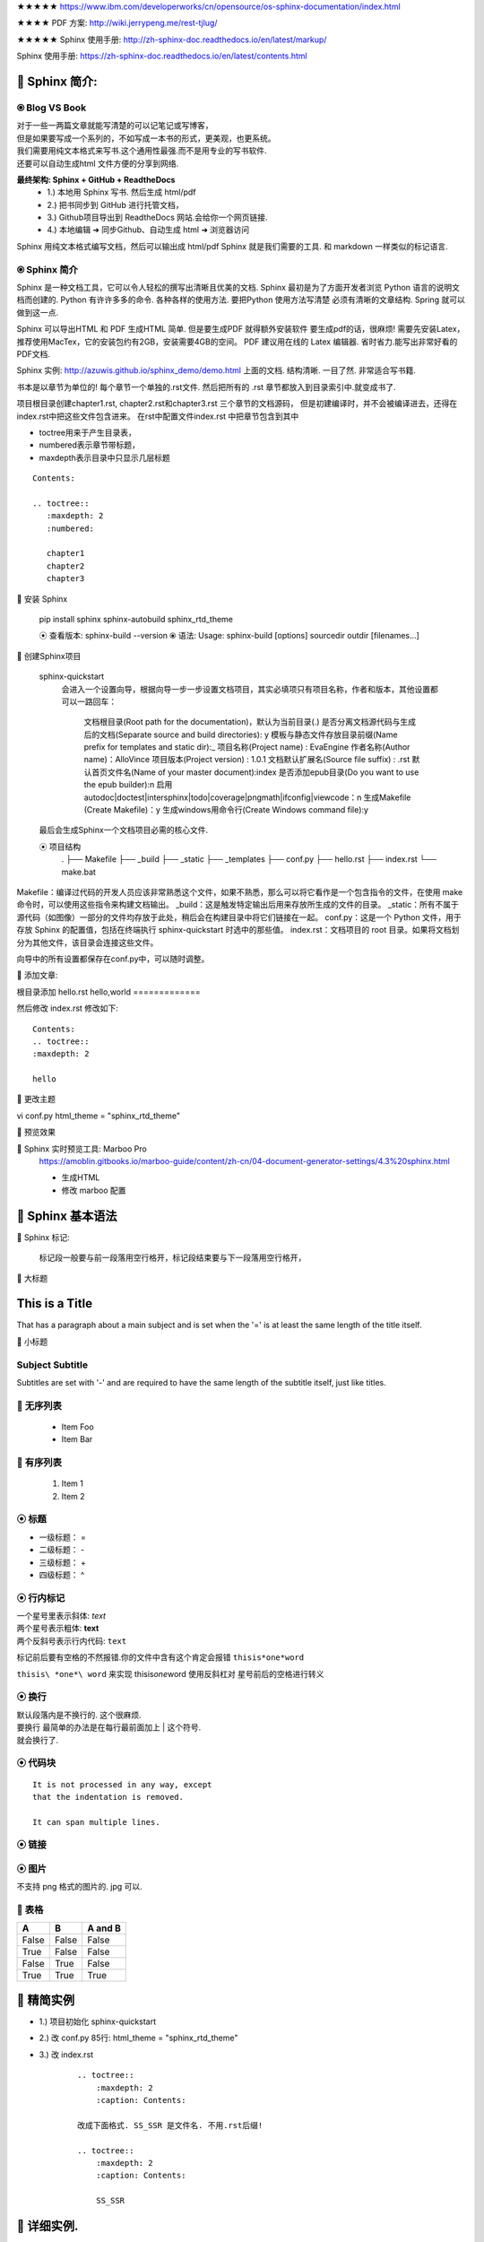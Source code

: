 


★★★★★ https://www.ibm.com/developerworks/cn/opensource/os-sphinx-documentation/index.html


★★★★ PDF 方案:   http://wiki.jerrypeng.me/rest-tjlug/

★★★★★ Sphinx 使用手册:  http://zh-sphinx-doc.readthedocs.io/en/latest/markup/


Sphinx 使用手册:  https://zh-sphinx-doc.readthedocs.io/en/latest/contents.html






🔸 Sphinx 简介:
================================================================================

⦿ Blog VS Book
--------------------------------------------------------------------------------  

| 对于一些一两篇文章就能写清楚的可以记笔记或写博客， 
| 但是如果要写成一个系列的，不如写成一本书的形式，更美观，也更系统。
| 我们需要用纯文本格式来写书.这个通用性最强.而不是用专业的写书软件.
| 还要可以自动生成html 文件方便的分享到网络.

**最终架构: Sphinx + GitHub + ReadtheDocs**
    - 1.) 本地用 Sphinx 写书.  然后生成 html/pdf 
    - 2.) 把书同步到 GitHub 进行托管文档，
    - 3.) Github项目导出到 ReadtheDocs 网站.会给你一个网页链接.
    - 4.) 本地编辑 ➜  同步Github、自动生成 html ➜ 浏览器访问

Sphinx 用纯文本格式编写文档，然后可以输出成 html/pdf 
Sphinx 就是我们需要的工具. 和 markdown 一样类似的标记语言.




⦿ Sphinx 简介
--------------------------------------------------------------------------------  

Sphinx 是一种文档工具，它可以令人轻松的撰写出清晰且优美的文档.
Sphinx 最初是为了方面开发者浏览 Python 语言的说明文档而创建的.
Python 有许许多多的命令. 各种各样的使用方法. 要把Python 使用方法写清楚
必须有清晰的文章结构. Spring 就可以做到这一点.

Sphinx 可以导出HTML 和 PDF
生成HTML 简单. 但是要生成PDF 就得额外安装软件
要生成pdf的话，很麻烦! 需要先安装Latex，推荐使用MacTex，它的安装包约有2GB，安装需要4GB的空间。
PDF 建议用在线的 Latex 编辑器. 省时省力.能写出非常好看的PDF文档.


Sphinx 实例: http://azuwis.github.io/sphinx_demo/demo.html
上面的文档. 结构清晰. 一目了然. 非常适合写书籍.


书本是以章节为单位的! 每个章节一个单独的.rst文件.
然后把所有的 .rst 章节都放入到目录索引中.就变成书了.

项目根目录创建chapter1.rst, chapter2.rst和chapter3.rst 三个章节的文档源码，
但是初建编译时，并不会被编译进去，还得在index.rst中把这些文件包含进来。
在rst中配置文件index.rst 中把章节包含到其中

- toctree用来于产生目录表，
- numbered表示章节带标题，
- maxdepth表示目录中只显示几层标题

:: 

    Contents:

    .. toctree:: 
       :maxdepth: 2 
       :numbered:

       chapter1 
       chapter2 
       chapter3









🔸 安装 Sphinx

    pip install sphinx sphinx-autobuild sphinx_rtd_theme

    ⦿ 查看版本: sphinx-build --version
    ⦿ 语法:     Usage: sphinx-build [options] sourcedir outdir [filenames...]


🔸 创建Sphinx项目

    sphinx-quickstart
        会进入一个设置向导，根据向导一步一步设置文档项目，其实必填项只有项目名称，作者和版本，其他设置都可以一路回车：

            文档根目录(Root path for the documentation)，默认为当前目录(.)
            是否分离文档源代码与生成后的文档(Separate source and build directories): y
            模板与静态文件存放目录前缀(Name prefix for templates and static dir):_
            项目名称(Project name) : EvaEngine
            作者名称(Author name)：AlloVince
            项目版本(Project version) : 1.0.1
            文档默认扩展名(Source file suffix) : .rst
            默认首页文件名(Name of your master document):index
            是否添加epub目录(Do you want to use the epub builder):n
            启用autodoc|doctest|intersphinx|todo|coverage|pngmath|ifconfig|viewcode：n
            生成Makefile (Create Makefile)：y
            生成windows用命令行(Create Windows command file):y


    最后会生成Sphinx一个文档项目必需的核心文件.

    ⦿ 项目结构
        .
        ├── Makefile
        ├── _build
        ├── _static
        ├── _templates
        ├── conf.py
        ├── hello.rst
        ├── index.rst
        └── make.bat



Makefile：编译过代码的开发人员应该非常熟悉这个文件，如果不熟悉，那么可以将它看作是一个包含指令的文件，在使用 make 命令时，可以使用这些指令来构建文档输出。
_build：这是触发特定输出后用来存放所生成的文件的目录。
_static：所有不属于源代码（如图像）一部分的文件均存放于此处，稍后会在构建目录中将它们链接在一起。
conf.py：这是一个 Python 文件，用于存放 Sphinx 的配置值，包括在终端执行 sphinx-quickstart 时选中的那些值。
index.rst：文档项目的 root 目录。如果将文档划分为其他文件，该目录会连接这些文件。




向导中的所有设置都保存在conf.py中，可以随时调整。



🔸 添加文章: 

根目录添加 hello.rst
hello,world
=============


然后修改
index.rst 修改如下:

::

    Contents:
    .. toctree::
    :maxdepth: 2
   
    hello



🔸 更改主题

vi conf.py
html_theme = "sphinx_rtd_theme"




🔸 预览效果





🔸 Sphinx 实时预览工具: Marboo Pro
    https://amoblin.gitbooks.io/marboo-guide/content/zh-cn/04-document-generator-settings/4.3%20sphinx.html


    - 生成HTML
    - 修改 marboo 配置

















🔸 Sphinx 基本语法
================================================================================


🔸 Sphinx 标记:
    
    标记段一般要与前一段落用空行格开，标记段结束要与下一段落用空行格开，









🔸 大标题

This is a Title
===============
That has a paragraph about a main subject and is set when the '='
is at least the same length of the title itself.


🔸 小标题

Subject Subtitle
----------------
Subtitles are set with '-' and are required to have the same length 
of the subtitle itself, just like titles.
 


🔸 无序列表
--------------------------------------------------------------------------------   
 * Item Foo
 * Item Bar

🔸 有序列表
--------------------------------------------------------------------------------    
 #. Item 1
 #. Item 2
 





⦿ 标题
--------------------------------------------------------------------------------  

- 一级标题： = 
- 二级标题： - 
- 三级标题： + 
- 四级标题： ^


⦿ 行内标记
--------------------------------------------------------------------------------  

| 一个星号里表示斜体: *text*
| 两个星号表示粗体: **text**
| 两个反斜号表示行内代码: ``text``

标记前后要有空格的不然报错.你的文件中含有这个肯定会报错 ``thisis*one*word``

``thisis\ *one*\ word`` 来实现 thisis\ *one*\ word
使用反斜杠对 星号前后的空格进行转义 


⦿ 换行
--------------------------------------------------------------------------------  

|   默认段落内是不换行的. 这个很麻烦.
|   要换行 最简单的办法是在每行最前面加上 | 这个符号. 
|   就会换行了.



⦿ **代码块**
--------------------------------------------------------------------------------  

:: 

    It is not processed in any way, except
    that the indentation is removed.

    It can span multiple lines.




⦿ 链接
--------------------------------------------------------------------------------  

.. raw:: html  

    <a href="http://www.0214.help">网站链接</a>



⦿ 图片
--------------------------------------------------------------------------------  

.. image:: ./_static/finger.png

不支持 png 格式的图片的. jpg 可以.








🔸 表格
--------------------------------------------------------------------------------  


=====  =====  =======
  A      B    A and B
=====  =====  =======
False  False  False
True   False  False
False  True   False
True   True   True
=====  =====  =======






🔸 精简实例
================================================================================


- 1.) 项目初始化        sphinx-quickstart 
- 2.) 改 conf.py 85行:      html_theme = "sphinx_rtd_theme" 
- 3.) 改 index.rst 

        :: 

            .. toctree::
                :maxdepth: 2
                :caption: Contents:

            改成下面格式. SS_SSR 是文件名. 不用.rst后缀!  

            .. toctree::
                :maxdepth: 2
                :caption: Contents:

                SS_SSR



🔸 详细实例.
================================================================================

github 网页创建新项目:下载到本地.

⦿ 项目初始化
    sphinx-quickstart
        输入项目名 + 作者 + 语言 zh_CN 其他全部默认.

⦿ sphinx 主题修改
    vi conf.py   85行 修改:    html_theme = "sphinx_rtd_theme"

⦿ 生成 html 文档
    make html

⦿ 本地预览:
    浏览器 打开文件 ➜  file:///Users/v/Desktop/SS-SSR/_build/html/index.html
    就可以看到网页了. 但是现在什么内容都没有,我们要新加个文件进去.

⦿ 创建文件: SS_SSR.rst

⦿ SS_SSR.rst 内容:
::

    This is a Title
    ===============

    =====  =====  =======
    A      B    A and B
    =====  =====  =======
    False  False  False
    True   False  False
    False  True   False
    True   True   True
    =====  =====  =======




⦿ 编辑 index.rst

:: 
    .. toctree::
        :maxdepth: 2
        :caption: Contents:

    改成 

    .. toctree::
        :maxdepth: 2
        :caption: Contents:

        SS_SSR


注意!
SS_SSR上边一个空行. 
SS_SSR左边是3个空格. 必须和上面的:冒号在同一列.




⦿ 本浏览

下面刷新网页. 就出来了.
但是现在文章的结构不行. 
你要自己设置 标题. 
这些只是语法问题. 不难的. 
下面我们怎么才能把书本放到网络.
我们这里用github.
把项目上传同步到github去先.


🔸 设置 ss-ssr 项目 
--------------------------------------------------------------------------------  

| github ➜ ss-ssr 项目 ➜ settings ➜ integrations & services ➜ Add services ➜ ReadtheDocs
| 必须先开启GitHub项目里面的 readthedoc 服务.才能在把这个项目添加到 readthedoc网站里面.
| readthedoc网站才能给你的项目生成一个链接. 让你可以用浏览器访问

🔸 注册 Read the Docs
--------------------------------------------------------------------------------  

 　https://readthedocs.org/

注册. 然后绑定github. ➜ import a project ➜ 选择项目 ➜ 阅读文档 
http://ss-ssr.readthedocs.io/en/latest/
就出现了.... 
当然 有个小小的广告. 免费服务么.... 无所谓了...
现在整个流程都清楚了.
下面就来完善文档结构了额.
















































